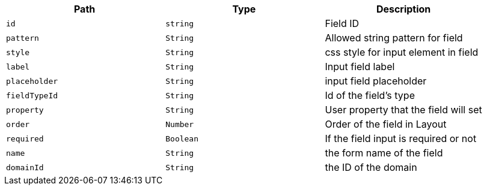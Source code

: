 |===
|Path|Type|Description

|`+id+`
|`+string+`
|Field ID

|`+pattern+`
|`+String+`
|Allowed string pattern for field

|`+style+`
|`+String+`
|css style for input element in field

|`+label+`
|`+String+`
|Input field label

|`+placeholder+`
|`+String+`
|input field placeholder

|`+fieldTypeId+`
|`+String+`
|Id of the field's type

|`+property+`
|`+String+`
|User property that the field will set

|`+order+`
|`+Number+`
|Order of the field in Layout

|`+required+`
|`+Boolean+`
|If the field input is required or not

|`+name+`
|`+String+`
|the form name of the field

|`+domainId+`
|`+String+`
|the ID of the domain

|===